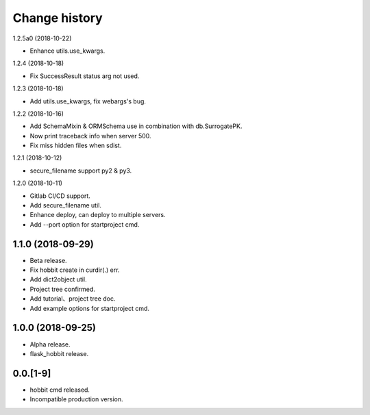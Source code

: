 Change history
==============

1.2.5a0 (2018-10-22)

* Enhance utils.use_kwargs.

1.2.4 (2018-10-18)

* Fix SuccessResult status arg not used.

1.2.3 (2018-10-18)

* Add utils.use_kwargs, fix webargs's bug.

1.2.2 (2018-10-16)

* Add SchemaMixin & ORMSchema use in combination with db.SurrogatePK.
* Now print traceback info when server 500.
* Fix miss hidden files when sdist.

1.2.1 (2018-10-12)

* secure_filename support py2 & py3.

1.2.0 (2018-10-11)

* Gitlab CI/CD support.
* Add secure_filename util.
* Enhance deploy, can deploy to multiple servers.
* Add --port option for startproject cmd.

1.1.0 (2018-09-29)
******************

* Beta release.
* Fix hobbit create in curdir(.) err.
* Add dict2object util.
* Project tree confirmed.
* Add tutorial、project tree doc.
* Add example options for startproject cmd.


1.0.0 (2018-09-25)
******************

* Alpha release.
* flask_hobbit release.

0.0.[1-9]
*********

* hobbit cmd released.
* Incompatible production version.
